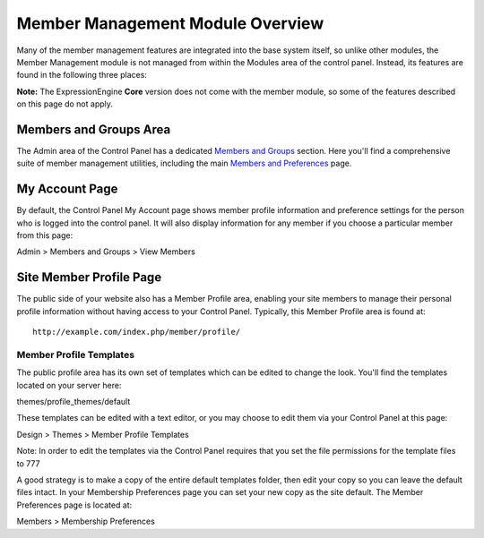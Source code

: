 Member Management Module Overview
=================================

Many of the member management features are integrated into the base
system itself, so unlike other modules, the Member Management module is
not managed from within the Modules area of the control panel. Instead,
its features are found in the following three places:

**Note:** The ExpressionEngine **Core** version does not come with the
member module, so some of the features described on this page do not
apply.

Members and Groups Area
-----------------------

The Admin area of the Control Panel has a dedicated `Members and
Groups <../../cp/members/index.html>`_ section. Here you'll find a
comprehensive suite of member management utilities, including the main
`Members and
Preferences <../../cp/members/membership_preferences.html>`_ page.

My Account Page
---------------

By default, the Control Panel My Account page shows member profile
information and preference settings for the person who is logged into
the control panel. It will also display information for any member if
you choose a particular member from this page:

Admin > Members and Groups > View Members

Site Member Profile Page
------------------------

The public side of your website also has a Member Profile area, enabling
your site members to manage their personal profile information without
having access to your Control Panel. Typically, this Member Profile area
is found at::

	http://example.com/index.php/member/profile/

Member Profile Templates
~~~~~~~~~~~~~~~~~~~~~~~~

The public profile area has its own set of templates which can be edited
to change the look. You'll find the templates located on your server
here:

themes/profile\_themes/default

These templates can be edited with a text editor, or you may choose to
edit them via your Control Panel at this page:

Design > Themes > Member Profile Templates

Note: In order to edit the templates via the Control Panel requires that
you set the file permissions for the template files to 777

A good strategy is to make a copy of the entire default templates
folder, then edit your copy so you can leave the default files intact.
In your Membership Preferences page you can set your new copy as the
site default. The Member Preferences page is located at:

Members > Membership Preferences
